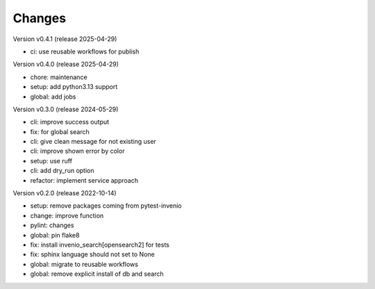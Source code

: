 ..
    Copyright (C) 2021 Graz University of Technology.

    invenio-imoox is free software; you can redistribute it and/or
    modify it under the terms of the MIT License; see LICENSE file for more
    details.

Changes
=======

Version v0.4.1 (release 2025-04-29)

- ci: use reusable workflows for publish


Version v0.4.0 (release 2025-04-29)

- chore: maintenance
- setup: add python3.13 support
- global: add jobs


Version v0.3.0 (release 2024-05-29)

- cli: improve success output
- fix: for global search
- cli: give clean message for not existing user
- cli: improve shown error by color
- setup: use ruff
- cli: add dry_run option
- refactor: implement service approach


Version v0.2.0 (release 2022-10-14)

- setup: remove packages coming from pytest-invenio
- change: improve function
- pylint: changes
- global: pin flake8
- fix: install invenio_search[opensearch2] for tests
- fix: sphinx language should not set to None
- global: migrate to reusable workflows
- global: remove explicit install of db and search

